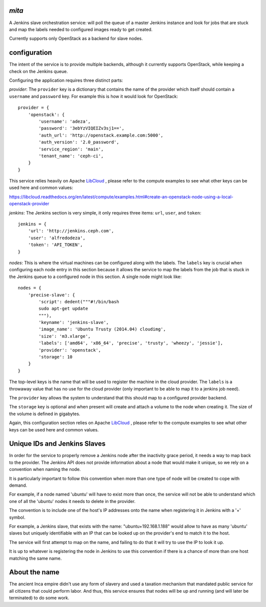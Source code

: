 `mita`
------
A Jenkins slave orchestration service: will poll the queue of a master Jenkins
instance and look for jobs that are stuck and map the labels needed to
configured images ready to get created.

Currently supports only OpenStack as a backend for slave nodes.

configuration
-------------
The intent of the service is to provide multiple backends, although it
currently supports OpenStack, while keeping a check on the Jenkins queue.

Configuring the application requires three distinct parts:

*provider*: The ``provider`` key is a dictionary that contains the name of the
provider which itself should contain a ``username`` and ``password`` key. For
example this is how it would look for OpenStack::

    provider = {
        'openstack': {
            'username': 'adeza',
            'password': '3ebYzVIQEIZv3sj1==',
            'auth_url': 'http://openstack.example.com:5000',
            'auth_version': '2.0_password',
            'service_region': 'main',
            'tenant_name': 'ceph-ci',
        }
    }

This service relies heavily on Apache `LibCloud`_ , please refer to the
compute examples to see what other keys can be used here and common values:

https://libcloud.readthedocs.org/en/latest/compute/examples.html#create-an-openstack-node-using-a-local-openstack-provider


*jenkins*: The Jenkins section is very simple, it only requires three items:
``url``, ``user``, and ``token``::

    jenkins = {
        'url': 'http://jenkins.ceph.com',
        'user': 'alfredodeza',
        'token': 'API_TOKEN',
    }

*nodes*: This is where the virtual machines can be configured along with the
labels. The ``labels`` key is crucial when configuring each node entry in this
section because it allows the service to map the labels from the job that is
stuck in the Jenkins queue to a configured node in this section. A single node
might look like::


    nodes = {
        'precise-slave': {
            'script': dedent("""#!/bin/bash
            sudo apt-get update
            """),
            'keyname': 'jenkins-slave',
            'image_name': 'Ubuntu Trusty (2014.04) cloudimg',
            'size': 'm3.xlarge',
            'labels': ['amd64', 'x86_64', 'precise', 'trusty', 'wheezy', 'jessie'],
            'provider': 'openstack',
            'storage': 10
        }
    }

The top-level keys is the name that will be used to register the machine in the
cloud provider. The ``labels`` is a throwaway value that has no use for the
cloud provider (only important to be able to map it to a jenkins job need).

The ``provider`` key allows the system to understand that this should map to
a configured provider backend.

The ``storage`` key is optional and when present will create and attach a volume
to the node when creating it. The size of the volume is defined in gigabytes.

Again, this configuration section relies on Apache `LibCloud`_ , please refer to the
compute examples to see what other keys can be used here and common values.


Unique IDs and Jenkins Slaves
-----------------------------
In order for the service to properly remove a Jenkins node after the inactivity
grace period, it needs a way to map back to the provider. The Jenkins API does
not provide information about a node that would make it unique, so we rely on
a convention when naming the node.

It is particularly important to follow this convention when more than one type
of node will be created to cope with demand.

For example, if a node named 'ubuntu' will have to exist more than once, the
service will not be able to understand which one of all the 'ubuntu' nodes it
needs to delete in the provider.

The convention is to include one of the host's IP addresses onto the name when
registering it in Jenkins with a '+' symbol.

For example, a Jenkins slave, that exists with the name: "ubuntu+192.168.1.188"
would allow to have as many 'ubuntu' slaves but uniquely identifiable with an
IP that can be looked up on the provider's end to match it to the host.

The service will first attempt to map on the name, and failing to do that it
will try to use the IP to look it up.

It is up to whatever is registering the node in Jenkins to use this convention
if there is a chance of more than one host matching the same name.

About the name
--------------
The ancient Inca empire didn't use any form of slavery and used a taxation
mechanism that mandated public service for all citizens that could perform
labor. And thus, this service ensures that nodes will be up and running (and
will later be terminated) to do some work.

.. _LibCloud: https://libcloud.readthedocs.org/en/latest/compute/
